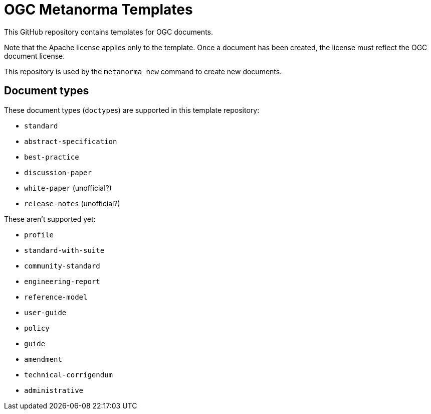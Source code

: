 = OGC Metanorma Templates

This GitHub repository contains templates for OGC documents.

Note that the Apache license applies only to the template.
Once a document has been created, the license must reflect the OGC document license.

This repository is used by the `metanorma new` command to create new documents.

== Document types

These document types (``doctype``s) are supported in this template repository:

* `standard`
* `abstract-specification`
* `best-practice`
* `discussion-paper`
* `white-paper` (unofficial?)
* `release-notes` (unofficial?)

These aren't supported yet:

* `profile`
* `standard-with-suite`
* `community-standard`
* `engineering-report`
* `reference-model`
* `user-guide`
* `policy`
* `guide`
* `amendment`
* `technical-corrigendum`
* `administrative`
